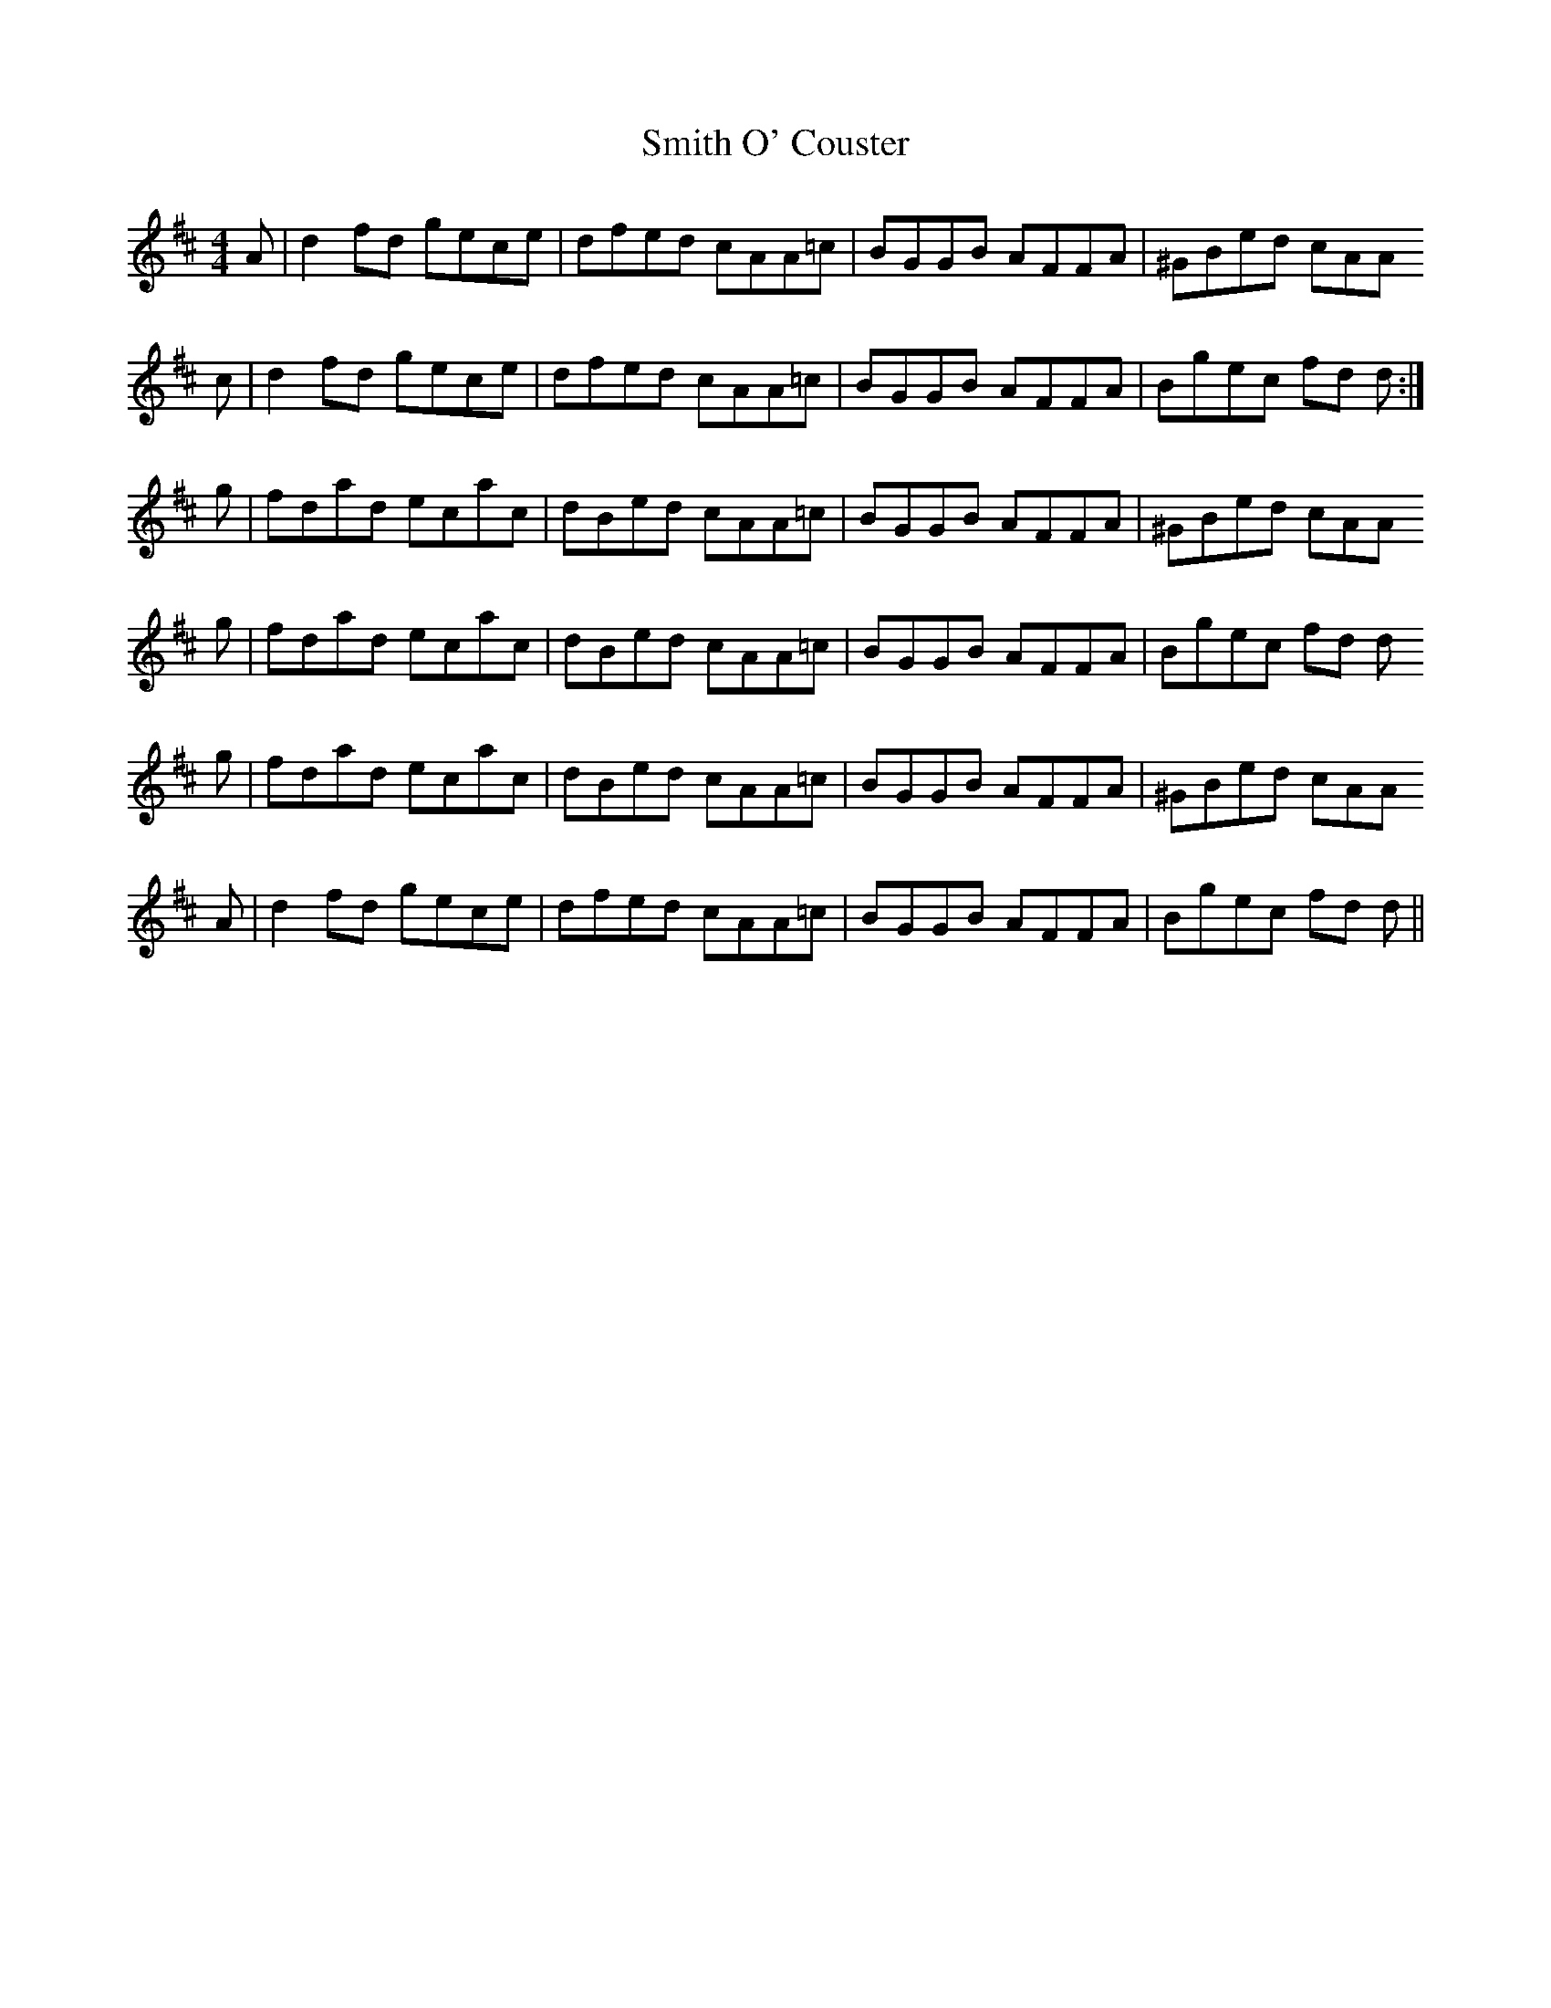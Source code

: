 X: 37593
T: Smith O' Couster
R: reel
M: 4/4
K: Dmajor
A|d2 fd gece|dfed cAA=c|BGGB AFFA|^GBed cAA
c|d2 fd gece|dfed cAA=c|BGGB AFFA|Bgec fd d:|
g|fdad ecac|dBed cAA=c|BGGB AFFA|^GBed cAA
g|fdad ecac|dBed cAA=c|BGGB AFFA|Bgec fd d
g|fdad ecac|dBed cAA=c|BGGB AFFA|^GBed cAA
A|d2 fd gece|dfed cAA=c|BGGB AFFA|Bgec fd d||

